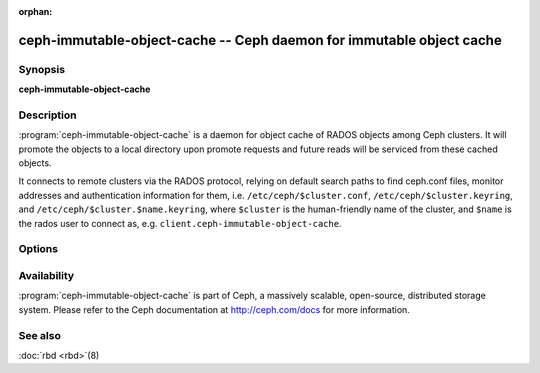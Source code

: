 :orphan:

===================================================
 ceph-immutable-object-cache -- Ceph daemon for immutable object cache
===================================================

.. program:: ceph-immutable-object-cache

Synopsis
========

| **ceph-immutable-object-cache**


Description
===========

:program:`ceph-immutable-object-cache` is a daemon for object cache of RADOS
objects among Ceph clusters. It will promote the objects to a local directory
upon promote requests and future reads will be serviced from these cached
objects.

It connects to remote clusters via the RADOS protocol, relying on
default search paths to find ceph.conf files, monitor addresses and
authentication information for them, i.e. ``/etc/ceph/$cluster.conf``,
``/etc/ceph/$cluster.keyring``, and
``/etc/ceph/$cluster.$name.keyring``, where ``$cluster`` is the
human-friendly name of the cluster, and ``$name`` is the rados user to
connect as, e.g. ``client.ceph-immutable-object-cache``.


Options
=======

.. option:: -c ceph.conf, --conf=ceph.conf

   Use ``ceph.conf`` configuration file instead of the default
   ``/etc/ceph/ceph.conf`` to determine monitor addresses during startup.

.. option:: -m monaddress[:port]

   Connect to specified monitor (instead of looking through ``ceph.conf``).

.. option:: -i ID, --id ID

   Set the ID portion of name for ceph-immutable-object-cache

.. option:: -n TYPE.ID, --name TYPE.ID

   Set the rados user name for the gateway (eg. client.ceph-immutable-object-cache)

.. option:: --cluster NAME

   Set the cluster name (default: ceph)

.. option:: -d

   Run in foreground, log to stderr

.. option:: -f

   Run in foreground, log to usual location


Availability
============

:program:`ceph-immutable-object-cache` is part of Ceph, a massively scalable, open-source, distributed
storage system. Please refer to the Ceph documentation at http://ceph.com/docs for
more information.


See also
========

:doc:`rbd <rbd>`\(8)
